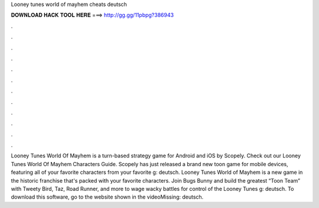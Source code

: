 Looney tunes world of mayhem cheats deutsch

𝐃𝐎𝐖𝐍𝐋𝐎𝐀𝐃 𝐇𝐀𝐂𝐊 𝐓𝐎𝐎𝐋 𝐇𝐄𝐑𝐄 ===> http://gg.gg/11pbpg?386943

.

.

.

.

.

.

.

.

.

.

.

.

Looney Tunes World Of Mayhem is a turn-based strategy game for Android and iOS by Scopely. Check out our Looney Tunes World Of Mayhem Characters Guide. Scopely has just released a brand new toon game for mobile devices, featuring all of your favorite characters from your favorite g: deutsch. Looney Tunes World of Mayhem is a new game in the historic franchise that's packed with your favorite characters. Join Bugs Bunny and build the greatest “Toon Team” with Tweety Bird, Taz, Road Runner, and more to wage wacky battles for control of the Looney Tunes g: deutsch. To download this software, go to the website shown in the videoMissing: deutsch.
